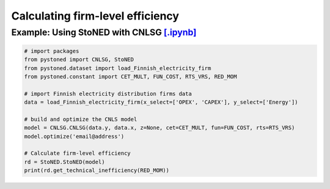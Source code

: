 ====================================
Calculating firm-level efficiency
====================================

Example: Using StoNED with CNLSG `[.ipynb] <https://colab.research.google.com/github/ds2010/pyStoNED/blob/master/notebooks/StoNED_MoM_CNLSG.ipynb>`_
------------------------------------------------------------------------------------------------------------------------------------
    
.. code:: python
    
    # import packages
    from pystoned import CNLSG, StoNED
    from pystoned.dataset import load_Finnish_electricity_firm
    from pystoned.constant import CET_MULT, FUN_COST, RTS_VRS, RED_MOM
    
    # import Finnish electricity distribution firms data
    data = load_Finnish_electricity_firm(x_select=['OPEX', 'CAPEX'], y_select=['Energy'])
    
    # build and optimize the CNLS model
    model = CNLSG.CNLSG(data.y, data.x, z=None, cet=CET_MULT, fun=FUN_COST, rts=RTS_VRS)
    model.optimize('email@address')
    
    # Calculate firm-level efficiency
    rd = StoNED.StoNED(model)
    print(rd.get_technical_inefficiency(RED_MOM))
    